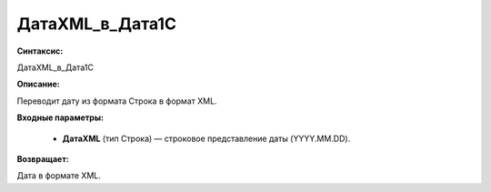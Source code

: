 ДатаXML_в_Дата1С
=============================================

**Синтаксис:**

ДатаXML_в_Дата1С

**Описание:**

Переводит дату из формата Строка в формат XML.

**Входные параметры:**

      * **ДатаXML** (тип Строка) — строковое представление даты (YYYY.MM.DD).

**Возвращает:**

Дата в формате XML.